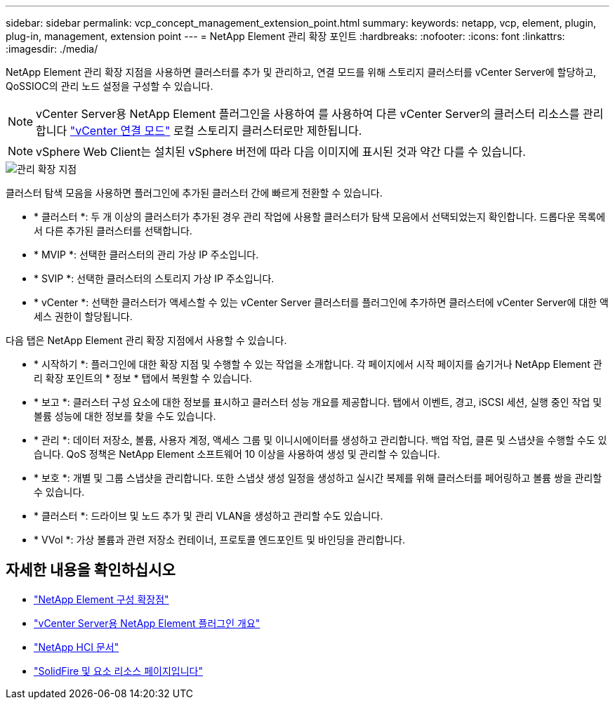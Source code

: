 ---
sidebar: sidebar 
permalink: vcp_concept_management_extension_point.html 
summary:  
keywords: netapp, vcp, element, plugin, plug-in, management, extension point 
---
= NetApp Element 관리 확장 포인트
:hardbreaks:
:nofooter: 
:icons: font
:linkattrs: 
:imagesdir: ./media/


[role="lead"]
NetApp Element 관리 확장 지점을 사용하면 클러스터를 추가 및 관리하고, 연결 모드를 위해 스토리지 클러스터를 vCenter Server에 할당하고, QoSSIOC의 관리 노드 설정을 구성할 수 있습니다.


NOTE: vCenter Server용 NetApp Element 플러그인을 사용하여 를 사용하여 다른 vCenter Server의 클러스터 리소스를 관리합니다 link:vcp_concept_linkedmode.html["vCenter 연결 모드"] 로컬 스토리지 클러스터로만 제한됩니다.


NOTE: vSphere Web Client는 설치된 vSphere 버전에 따라 다음 이미지에 표시된 것과 약간 다를 수 있습니다.

image::vcp_management_extension_point.png[관리 확장 지점]

클러스터 탐색 모음을 사용하면 플러그인에 추가된 클러스터 간에 빠르게 전환할 수 있습니다.

* * 클러스터 *: 두 개 이상의 클러스터가 추가된 경우 관리 작업에 사용할 클러스터가 탐색 모음에서 선택되었는지 확인합니다. 드롭다운 목록에서 다른 추가된 클러스터를 선택합니다.
* * MVIP *: 선택한 클러스터의 관리 가상 IP 주소입니다.
* * SVIP *: 선택한 클러스터의 스토리지 가상 IP 주소입니다.
* * vCenter *: 선택한 클러스터가 액세스할 수 있는 vCenter Server 클러스터를 플러그인에 추가하면 클러스터에 vCenter Server에 대한 액세스 권한이 할당됩니다.


다음 탭은 NetApp Element 관리 확장 지점에서 사용할 수 있습니다.

* * 시작하기 *: 플러그인에 대한 확장 지점 및 수행할 수 있는 작업을 소개합니다. 각 페이지에서 시작 페이지를 숨기거나 NetApp Element 관리 확장 포인트의 * 정보 * 탭에서 복원할 수 있습니다.
* * 보고 *: 클러스터 구성 요소에 대한 정보를 표시하고 클러스터 성능 개요를 제공합니다. 탭에서 이벤트, 경고, iSCSI 세션, 실행 중인 작업 및 볼륨 성능에 대한 정보를 찾을 수도 있습니다.
* * 관리 *: 데이터 저장소, 볼륨, 사용자 계정, 액세스 그룹 및 이니시에이터를 생성하고 관리합니다. 백업 작업, 클론 및 스냅샷을 수행할 수도 있습니다. QoS 정책은 NetApp Element 소프트웨어 10 이상을 사용하여 생성 및 관리할 수 있습니다.
* * 보호 *: 개별 및 그룹 스냅샷을 관리합니다. 또한 스냅샷 생성 일정을 생성하고 실시간 복제를 위해 클러스터를 페어링하고 볼륨 쌍을 관리할 수 있습니다.
* * 클러스터 *: 드라이브 및 노드 추가 및 관리 VLAN을 생성하고 관리할 수도 있습니다.
* * VVol *: 가상 볼륨과 관련 저장소 컨테이너, 프로토콜 엔드포인트 및 바인딩을 관리합니다.


[discrete]
== 자세한 내용을 확인하십시오

* link:vcp_concept_config_extension_point["NetApp Element 구성 확장점"]
* link:concept_vcp_product_overview.html["vCenter Server용 NetApp Element 플러그인 개요"]
* https://docs.netapp.com/us-en/hci/index.html["NetApp HCI 문서"^]
* https://www.netapp.com/data-storage/solidfire/documentation["SolidFire 및 요소 리소스 페이지입니다"^]

